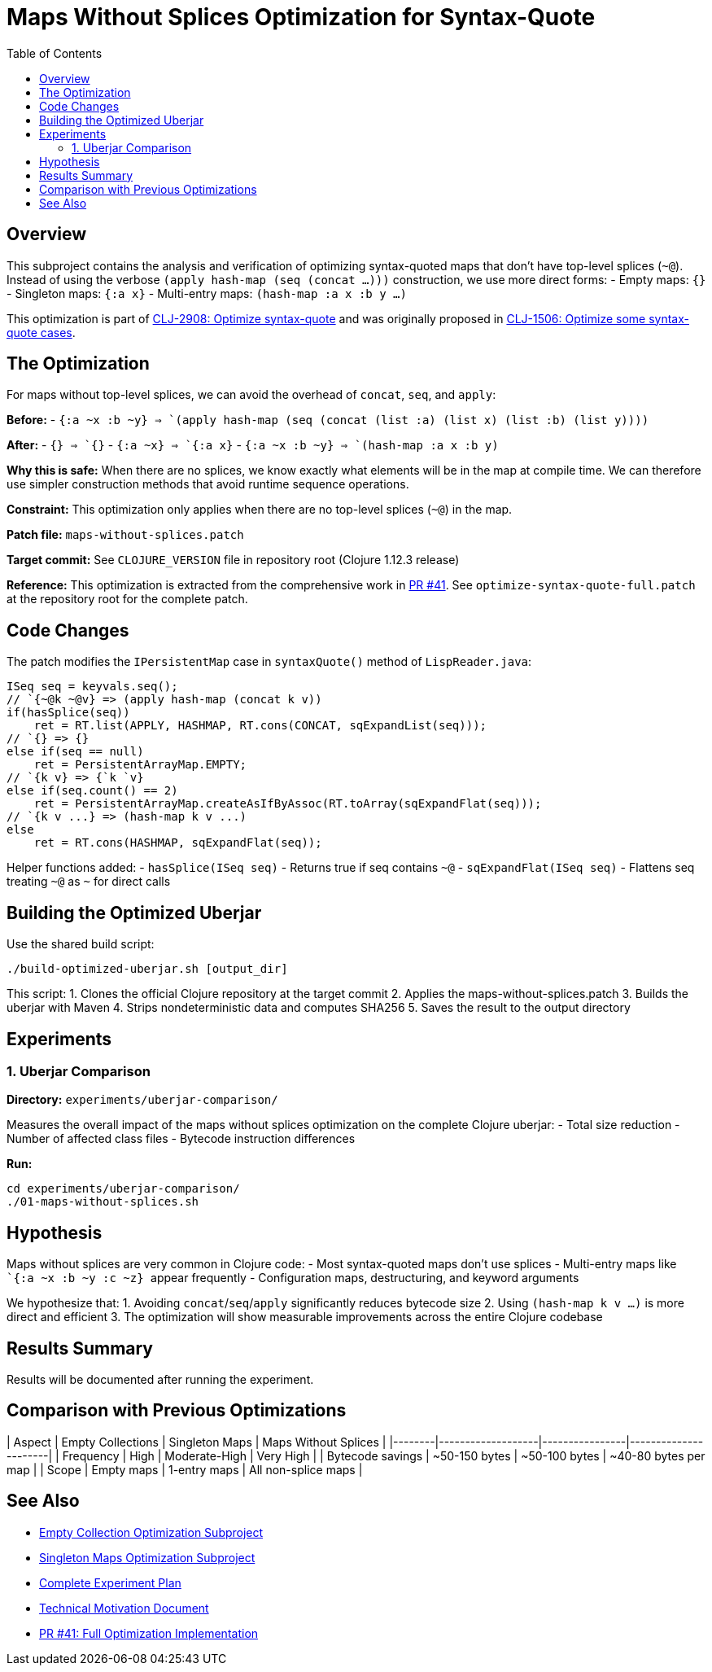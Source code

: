 = Maps Without Splices Optimization for Syntax-Quote
:toc:
:toclevels: 3

== Overview

This subproject contains the analysis and verification of optimizing syntax-quoted maps that don't have top-level splices (`~@`). Instead of using the verbose `(apply hash-map (seq (concat ...)))` construction, we use more direct forms:
- Empty maps: `{}`
- Singleton maps: `{:a x}`  
- Multi-entry maps: `(hash-map :a x :b y ...)`

This optimization is part of https://clojure.atlassian.net/browse/CLJ-2908[CLJ-2908: Optimize syntax-quote] and was originally proposed in https://clojure.atlassian.net/browse/CLJ-1506[CLJ-1506: Optimize some syntax-quote cases].

== The Optimization

For maps without top-level splices, we can avoid the overhead of `concat`, `seq`, and `apply`:

**Before:**
- `` `{:a ~x :b ~y} `` => `(apply hash-map (seq (concat (list :a) (list x) (list :b) (list y))))`

**After:**
- `` `{} `` => `{}`
- `` `{:a ~x} `` => `{:a x}`
- `` `{:a ~x :b ~y} `` => `(hash-map :a x :b y)`

**Why this is safe:** When there are no splices, we know exactly what elements will be in the map at compile time. We can therefore use simpler construction methods that avoid runtime sequence operations.

**Constraint:** This optimization only applies when there are no top-level splices (`~@`) in the map.

**Patch file:** `maps-without-splices.patch`

**Target commit:** See `CLOJURE_VERSION` file in repository root (Clojure 1.12.3 release)

**Reference:** This optimization is extracted from the comprehensive work in https://github.com/frenchy64/clojure/pull/41[PR #41]. See `optimize-syntax-quote-full.patch` at the repository root for the complete patch.

== Code Changes

The patch modifies the `IPersistentMap` case in `syntaxQuote()` method of `LispReader.java`:

```java
ISeq seq = keyvals.seq();
// `{~@k ~@v} => (apply hash-map (concat k v))
if(hasSplice(seq))
    ret = RT.list(APPLY, HASHMAP, RT.cons(CONCAT, sqExpandList(seq)));
// `{} => {}
else if(seq == null)
    ret = PersistentArrayMap.EMPTY;
// `{k v} => {`k `v}
else if(seq.count() == 2)
    ret = PersistentArrayMap.createAsIfByAssoc(RT.toArray(sqExpandFlat(seq)));
// `{k v ...} => (hash-map k v ...)
else
    ret = RT.cons(HASHMAP, sqExpandFlat(seq));
```

Helper functions added:
- `hasSplice(ISeq seq)` - Returns true if seq contains `~@`
- `sqExpandFlat(ISeq seq)` - Flattens seq treating `~@` as `~` for direct calls

== Building the Optimized Uberjar

Use the shared build script:

```bash
./build-optimized-uberjar.sh [output_dir]
```

This script:
1. Clones the official Clojure repository at the target commit
2. Applies the maps-without-splices.patch
3. Builds the uberjar with Maven
4. Strips nondeterministic data and computes SHA256
5. Saves the result to the output directory

== Experiments

=== 1. Uberjar Comparison

**Directory:** `experiments/uberjar-comparison/`

Measures the overall impact of the maps without splices optimization on the complete Clojure uberjar:
- Total size reduction
- Number of affected class files
- Bytecode instruction differences

**Run:**
```bash
cd experiments/uberjar-comparison/
./01-maps-without-splices.sh
```

== Hypothesis

Maps without splices are very common in Clojure code:
- Most syntax-quoted maps don't use splices
- Multi-entry maps like `` `{:a ~x :b ~y :c ~z} `` appear frequently
- Configuration maps, destructuring, and keyword arguments

We hypothesize that:
1. Avoiding `concat`/`seq`/`apply` significantly reduces bytecode size
2. Using `(hash-map k v ...)` is more direct and efficient
3. The optimization will show measurable improvements across the entire Clojure codebase

== Results Summary

Results will be documented after running the experiment.

== Comparison with Previous Optimizations

| Aspect | Empty Collections | Singleton Maps | Maps Without Splices |
|--------|-------------------|----------------|----------------------|
| Frequency | High | Moderate-High | Very High |
| Bytecode savings | ~50-150 bytes | ~50-100 bytes | ~40-80 bytes per map |
| Scope | Empty maps | 1-entry maps | All non-splice maps |

== See Also

- link:../03-empty-collection-optimization/README.adoc[Empty Collection Optimization Subproject]
- link:../04-singleton-maps/README.adoc[Singleton Maps Optimization Subproject]
- link:../EXPERIMENT_PLAN.adoc[Complete Experiment Plan]
- link:../optimize-syntax-quote.md[Technical Motivation Document]
- https://github.com/frenchy64/clojure/pull/41[PR #41: Full Optimization Implementation]
